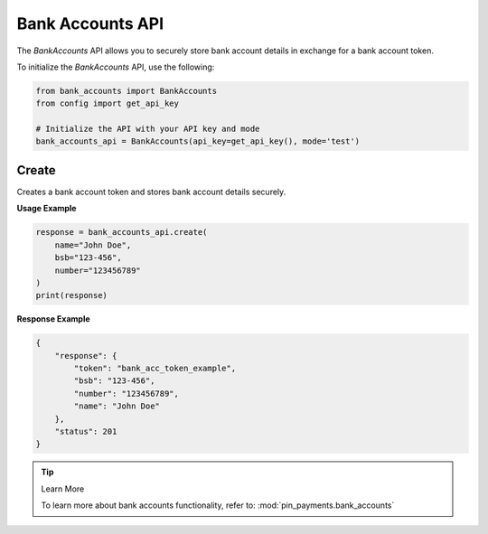 Bank Accounts API
=================

The `BankAccounts` API allows you to securely store bank account details in exchange for a bank account token.


To initialize the `BankAccounts` API, use the following:

.. code-block:: python

    from bank_accounts import BankAccounts
    from config import get_api_key

    # Initialize the API with your API key and mode
    bank_accounts_api = BankAccounts(api_key=get_api_key(), mode='test')



Create
------
Creates a bank account token and stores bank account details securely.

**Usage Example**

.. code-block:: python

    response = bank_accounts_api.create(
        name="John Doe",
        bsb="123-456",
        number="123456789"
    )
    print(response)

**Response Example**

.. code-block:: json

    {
        "response": {
            "token": "bank_acc_token_example",
            "bsb": "123-456",
            "number": "123456789",
            "name": "John Doe"
        },
        "status": 201
    }

.. tip:: Learn More

    To learn more about bank accounts functionality, refer to: :mod:`pin_payments.bank_accounts`